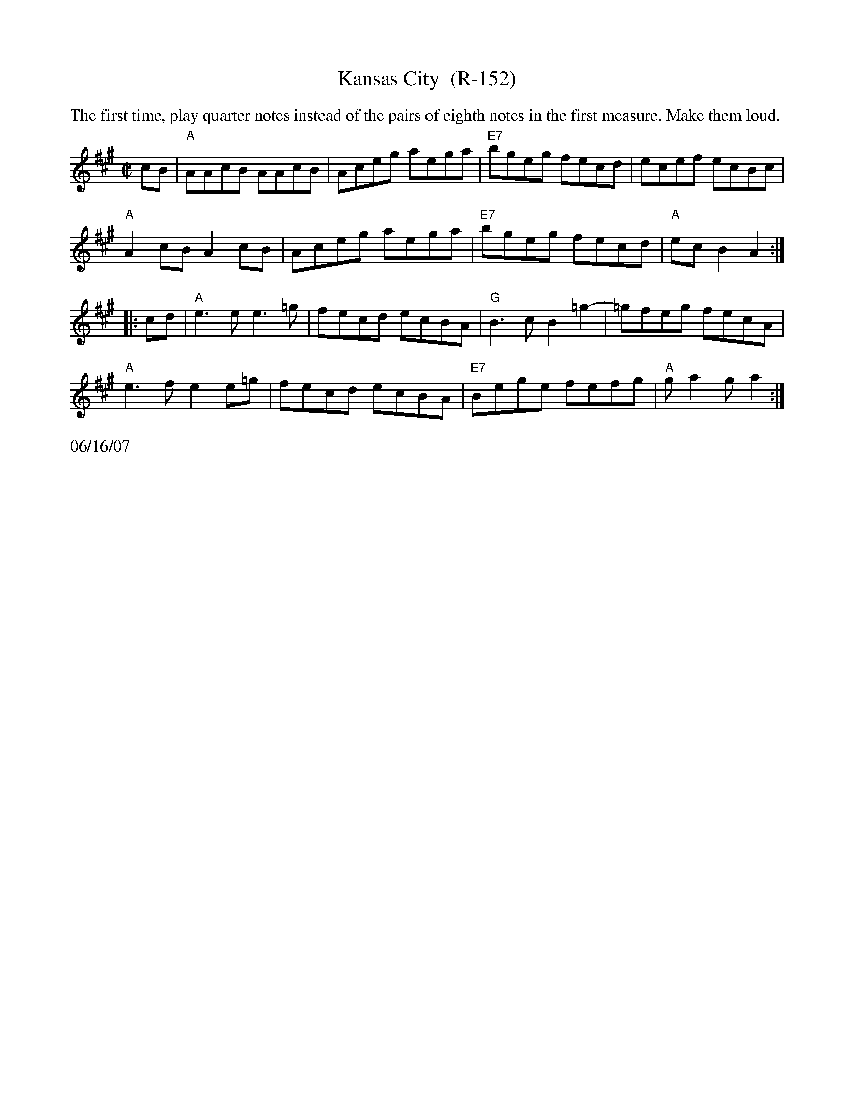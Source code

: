 X:4
T:Kansas City  (R-152)
R:reel
Z:transcribed to ABC by Debby Knight
M:C|
L:1/8
K:A
%%begintext ragged
The first time, play quarter notes instead of the pairs of eighth notes in the first measure.  Make them loud.
%%endtext
cB|"A"AAcB AAcB | Aceg aega | "E7"bgeg fecd | ecef ecBc|
"A"A2cB A2cB | Aceg aega |"E7"bgeg fecd |"A"ecB2 A2 :|
|: cd| "A"e3e e3=g | fecd ecBA | "G"B3c B2=g2- | =gfeg fecA |
"A"e3f e2e=g | fecd ecBA | "E7"Bege fefg | "A"ga2g a2 :|
%%text 06/16/07
